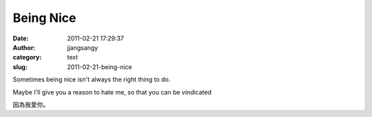 Being Nice
##########
:date: 2011-02-21 17:29:37
:author: jjangsangy
:category: text
:slug: 2011-02-21-being-nice

Sometimes being nice isn't always the right thing to do.



Maybe I'll give you a reason to hate me, so that you can be vindicated



因為我愛你。
